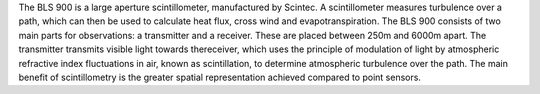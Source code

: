 The BLS 900 is a large aperture scintillometer, manufactured by Scintec. A scintillometer measures turbulence over a path, which can then be used to calculate heat flux, cross wind and evapotranspiration. The BLS 900 consists of two main parts for observations: a transmitter and a receiver. These are placed between 250m and 6000m apart. The transmitter transmits visible light towards thereceiver, which uses the principle of modulation of light by atmospheric refractive index fluctuations in air, known as scintillation, to determine atmospheric turbulence over the path. The main benefit of scintillometry is the greater spatial representation achieved compared to point sensors. 